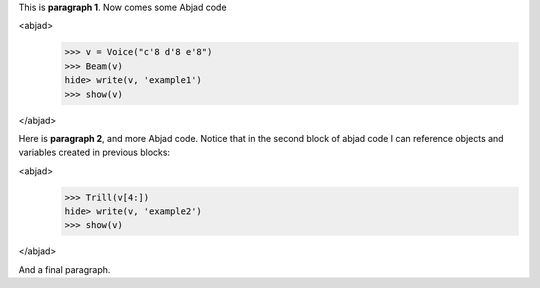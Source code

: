 This is **paragraph 1**.
Now comes some Abjad code

<abjad>
   >>> v = Voice("c'8 d'8 e'8")
   >>> Beam(v)
   hide> write(v, 'example1')
   >>> show(v)
</abjad>

Here is **paragraph 2**, and more Abjad code.
Notice that in the second block of abjad code I can reference objects and variables created in previous blocks:

<abjad>
   >>> Trill(v[4:])
   hide> write(v, 'example2')
   >>> show(v)
</abjad>


And a final paragraph.
